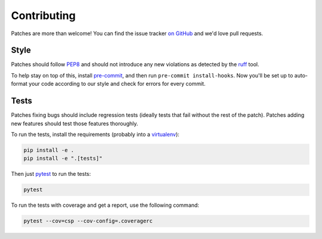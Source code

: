 .. _contributing-chapter:

============
Contributing
============

Patches are more than welcome! You can find the issue tracker `on GitHub
<https://github.com/mozilla/django-csp/issues>`_ and we'd love pull
requests.


Style
=====

Patches should follow PEP8_ and should not introduce any new violations
as detected by the ruff_ tool.

To help stay on top of this, install pre-commit_, and then run ``pre-commit install-hooks``. Now you'll be set up
to auto-format your code according to our style and check for errors for every commit.

Tests
=====

Patches fixing bugs should include regression tests (ideally tests that
fail without the rest of the patch). Patches adding new features should
test those features thoroughly.

To run the tests, install the requirements (probably into a virtualenv_):

.. code-block:: bash

    pip install -e .
    pip install -e ".[tests]"

Then just `pytest`_ to run the tests:

.. code-block:: bash

    pytest

To run the tests with coverage and get a report, use the following command:

.. code-block:: bash

    pytest --cov=csp --cov-config=.coveragerc


.. _PEP8: http://www.python.org/dev/peps/pep-0008/
.. _ruff: https://pypi.org/project/ruff/
.. _virtualenv: http://www.virtualenv.org/
.. _pytest: https://pytest.org/latest/usage.html
.. _pre-commit: https://pre-commit.com/#install
